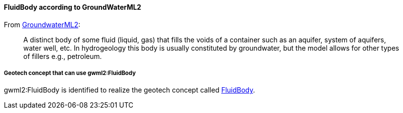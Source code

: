 [[Extending-gwml2-FluidBody]]
==== FluidBody according to GroundWaterML2

From https://docs.ogc.org/is/19-013/19-013.html#toc31[GroundwaterML2]:

____
A distinct body of some fluid (liquid, gas) that fills the voids of a
container such as an aquifer, system of aquifers, water well, etc. In
hydrogeology this body is usually constituted by groundwater, but the
model allows for other types of fillers e.g., petroleum.
____

===== Geotech concept that can use gwml2:FluidBody

gwml2:FluidBody is identified to realize the geotech concept called
<<FluidBody,FluidBody>>.
